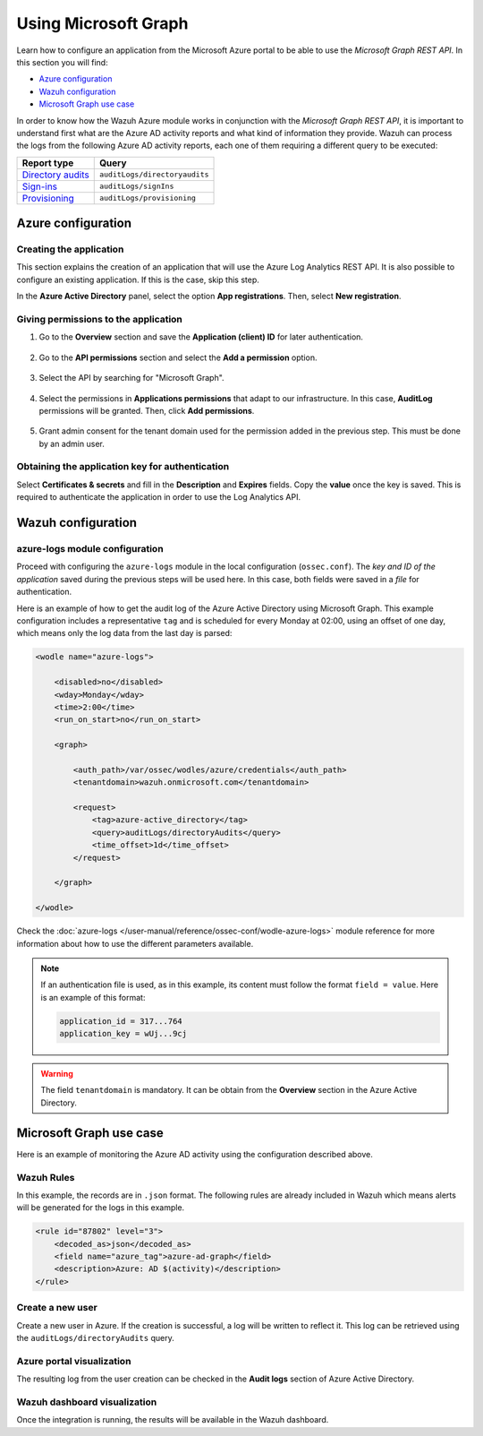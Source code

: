 .. Copyright (C) 2015, Wazuh, Inc.

.. meta::
  :description: Learn how the Wazuh Azure module works in conjunction with the Microsoft Graph REST API in this section of the documentation.

.. _azure_graph:

Using Microsoft Graph
=====================

Learn how to configure an application from the Microsoft Azure portal to be able to use the `Microsoft Graph REST API`. In this section you will find:

- `Azure configuration`_
- `Wazuh configuration`_
- `Microsoft Graph use case`_

In order to know how the Wazuh Azure module works in conjunction with the `Microsoft Graph REST API`, it is important to understand first what are the Azure AD activity reports and what kind of information they provide. Wazuh can process the logs from the following Azure AD activity reports, each one of them requiring a different query to be executed:

+---------------------------------------------------------------------------------------------------------------------------+-------------------------------+
| **Report type**                                                                                                           | **Query**                     |
+---------------------------------------------------------------------------------------------------------------------------+-------------------------------+
| `Directory audits <https://docs.microsoft.com/en-us/graph/api/directoryaudit-list?view=graph-rest-1.0&tabs=http>`_        | ``auditLogs/directoryaudits`` |
+---------------------------------------------------------------------------------------------------------------------------+-------------------------------+
| `Sign-ins <https://docs.microsoft.com/en-us/graph/api/signin-list?view=graph-rest-1.0&tabs=http>`_                        | ``auditLogs/signIns``         |
+---------------------------------------------------------------------------------------------------------------------------+-------------------------------+
| `Provisioning <https://docs.microsoft.com/en-us/graph/api/provisioningobjectsummary-list?view=graph-rest-1.0&tabs=http>`_ | ``auditLogs/provisioning``    |
+---------------------------------------------------------------------------------------------------------------------------+-------------------------------+


Azure configuration
-------------------

Creating the application
^^^^^^^^^^^^^^^^^^^^^^^^

This section explains the creation of an application that will use the Azure Log Analytics REST API. It is also possible to configure an existing application. If this is the case, skip this step.

In the **Azure Active Directory** panel, select the option **App registrations**. Then, select **New registration**.

.. thumbnail:: ../../../images/azure/graph-1.png
    :title: Log Analytics App
    :align: center
    :width: 100%

Giving permissions to the application
^^^^^^^^^^^^^^^^^^^^^^^^^^^^^^^^^^^^^

#. Go to the **Overview** section and save the **Application (client) ID** for later authentication.

    .. thumbnail:: ../../../images/azure/graph-2.png
        :title: AAD
        :align: center
        :width: 75%

#. Go to the **API permissions** section and select the **Add a permission** option.

    .. thumbnail:: ../../../images/azure/graph-3.png
        :title: AAD
        :align: center
        :width: 100%

#. Select the API by searching for "Microsoft Graph".

    .. thumbnail:: ../../../images/azure/graph-4.png
        :title: AAD
        :align: center
        :width: 100%

#. Select the permissions in **Applications permissions** that adapt to our infrastructure. In this case, **AuditLog** permissions will be granted. Then, click **Add permissions**.

    .. thumbnail:: ../../../images/azure/graph-5.png
        :title: AAD
        :align: center
        :width: 100%

#. Grant admin consent for the tenant domain used for the permission added in the previous step. This must be done by an admin user.

    .. thumbnail:: ../../../images/azure/graph-6.png
        :title: AAD
        :align: center
        :width: 100%

    .. thumbnail:: ../../../images/azure/graph-7.png
        :title: AAD
        :align: center
        :width: 100%

Obtaining the application key for authentication
^^^^^^^^^^^^^^^^^^^^^^^^^^^^^^^^^^^^^^^^^^^^^^^^

Select **Certificates & secrets** and fill in the **Description** and **Expires** fields. Copy the **value** once the key is saved. This is required to authenticate the application in order to use the Log Analytics API.

.. thumbnail:: ../../../images/azure/log-analytics-create-key.png
    :title: Log Analytics App
    :align: center
    :width: 100%

.. thumbnail:: ../../../images/azure/log-analytics-key-created.png
    :title: Log Analytics App
    :align: center
    :width: 100%


Wazuh configuration
-------------------

azure-logs module configuration
^^^^^^^^^^^^^^^^^^^^^^^^^^^^^^^

Proceed with configuring the ``azure-logs`` module in the local configuration (``ossec.conf``). The `key and ID of the application` saved during the previous steps will be used here. In this case, both fields were saved in a `file` for authentication.

Here is an example of how to get the audit log of the Azure Active Directory using Microsoft Graph. This example configuration includes a representative ``tag`` and is scheduled for every Monday at 02:00, using an offset of one day, which means only the log data from the last day is parsed:

.. code-block:: xml

    <wodle name="azure-logs">

        <disabled>no</disabled>
        <wday>Monday</wday>
        <time>2:00</time>
        <run_on_start>no</run_on_start>

        <graph>

            <auth_path>/var/ossec/wodles/azure/credentials</auth_path>
            <tenantdomain>wazuh.onmicrosoft.com</tenantdomain>

            <request>
                <tag>azure-active_directory</tag>
                <query>auditLogs/directoryAudits</query>
                <time_offset>1d</time_offset>
            </request>

        </graph>

    </wodle>

Check the :doc:`azure-logs </user-manual/reference/ossec-conf/wodle-azure-logs>` module reference for more information about how to use the different parameters available.

.. note:: If an authentication file is used, as in this example, its content must follow the format ``field = value``. Here is an example of this format:

  .. code-block:: none

    application_id = 317...764
    application_key = wUj...9cj

.. warning:: The field ``tenantdomain`` is mandatory. It can be obtain from the **Overview** section in the Azure Active Directory.

Microsoft Graph use case
------------------------

Here is an example of monitoring the Azure AD activity using the configuration described above.

Wazuh Rules
^^^^^^^^^^^

In this example, the records are in ``.json`` format. The following rules are already included in Wazuh which means alerts will be generated for the logs in this example.

.. code-block:: xml

    <rule id="87802" level="3">
        <decoded_as>json</decoded_as>
        <field name="azure_tag">azure-ad-graph</field>
        <description>Azure: AD $(activity)</description>
    </rule>

Create a new user
^^^^^^^^^^^^^^^^^

Create a new user in Azure. If the creation is successful, a log will be written to reflect it. This log can be retrieved using the ``auditLogs/directoryAudits`` query.

.. thumbnail:: ../../../images/azure/new-user.png
    :title: AAD
    :align: center
    :width: 100%

Azure portal visualization
^^^^^^^^^^^^^^^^^^^^^^^^^^

The resulting log from the user creation can be checked in the **Audit logs** section of Azure Active Directory.

.. thumbnail:: ../../../images/azure/portal-services.png
    :title: AAD
    :align: center
    :width: 100%

Wazuh dashboard visualization
^^^^^^^^^^^^^^^^^^^^^^^^^^^^^

Once the integration is running, the results will be available in the Wazuh dashboard.

.. thumbnail:: /images/azure/kibana-services-1.png
    :title: AAD
    :align: center
    :width: 90%

.. thumbnail:: /images/azure/kibana-services-2.png
    :title: AAD
    :align: center
    :width: 80%
